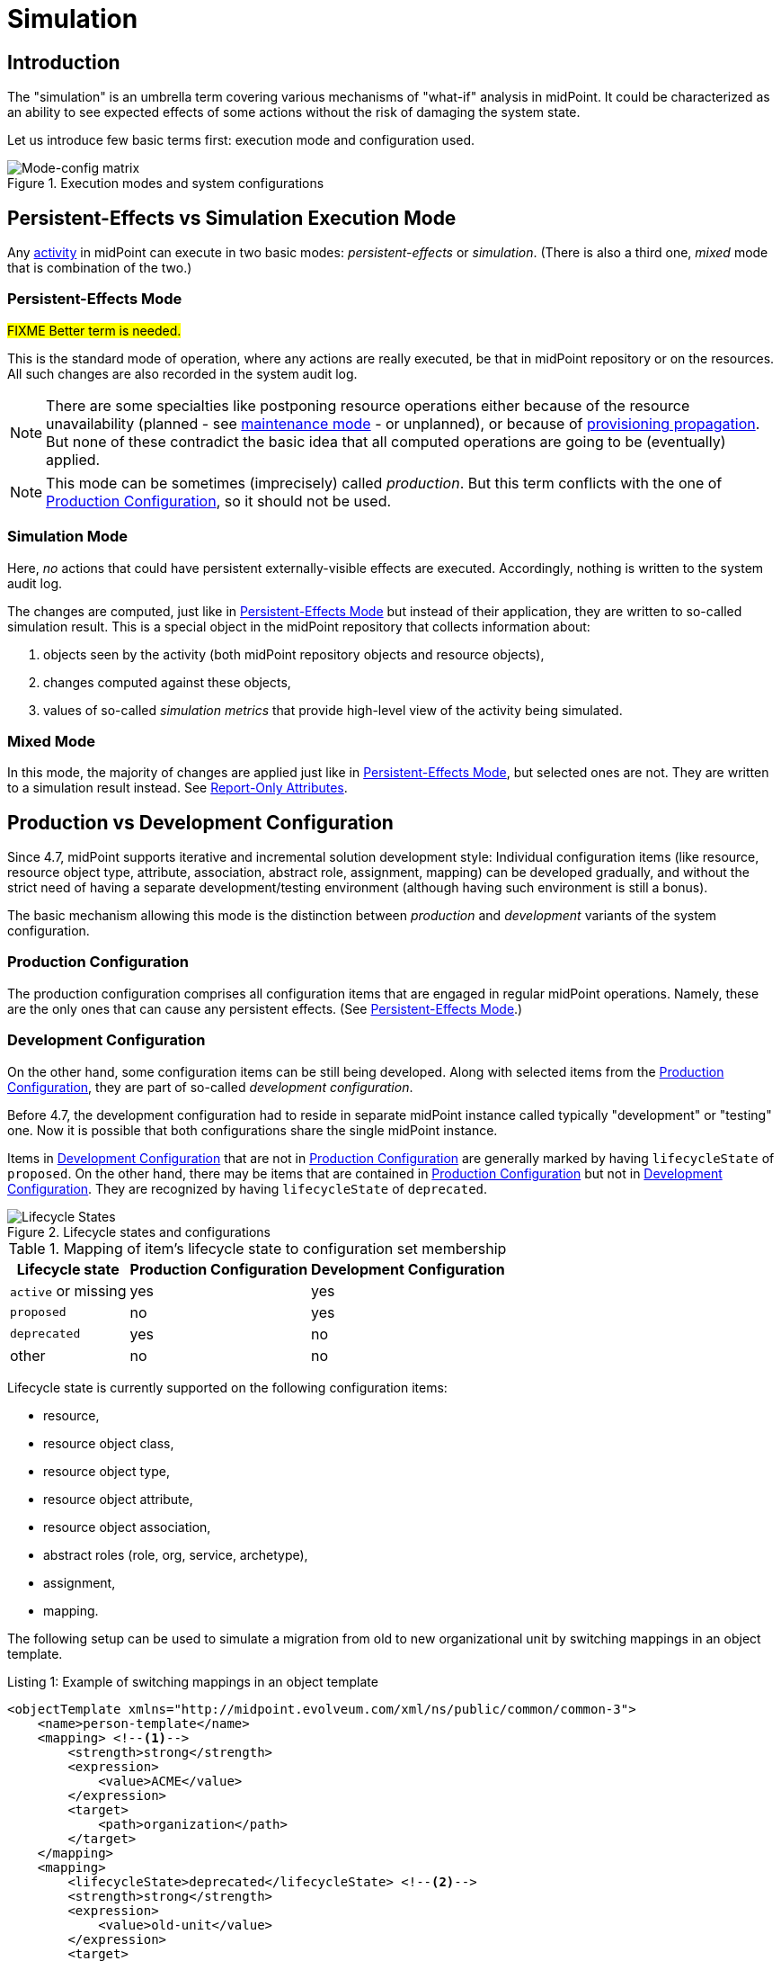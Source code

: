 = Simulation
:page-toc: top
:page-since: "4.7"
:page-midpoint-feature: true
:page-alias: { "parent" : "/midpoint/features/current/" }
:page-upkeep-status: green

== Introduction

The "simulation" is an umbrella term covering various mechanisms of "what-if" analysis in midPoint.
It could be characterized as an ability to see expected effects of some actions without the risk of damaging the system state.

Let us introduce few basic terms first: execution mode and configuration used.

.Execution modes and system configurations
image::mode-config-matrix.drawio.png[Mode-config matrix]

== Persistent-Effects vs Simulation Execution Mode

Any xref:/midpoint/reference/tasks/activities/[activity] in midPoint can execute in two basic modes: _persistent-effects_ or _simulation_.
(There is also a third one, _mixed_ mode that is combination of the two.)

=== Persistent-Effects Mode

#FIXME Better term is needed.#

This is the standard mode of operation, where any actions are really executed, be that in midPoint repository or on the resources.
All such changes are also recorded in the system audit log.

NOTE: There are some specialties like postponing resource operations either because of the resource unavailability (planned - see xref:/midpoint/reference/resources/maintenance-state/[maintenance mode] - or unplanned), or because of xref:/midpoint/reference/resources/propagation/[provisioning propagation].
But none of these contradict the basic idea that all computed operations are going to be (eventually) applied.

NOTE: This mode can be sometimes (imprecisely) called _production_.
But this term conflicts with the one of <<Production Configuration>>, so it should not be used.

=== Simulation Mode

Here, _no_ actions that could have persistent externally-visible effects are executed.
Accordingly, nothing is written to the system audit log.

The changes are computed, just like in <<Persistent-Effects Mode>> but instead of their application, they are written to so-called simulation result.
This is a special object in the midPoint repository that collects information about:

. objects seen by the activity (both midPoint repository objects and resource objects),
. changes computed against these objects,
. values of so-called _simulation metrics_ that provide high-level view of the activity being simulated.

=== Mixed Mode

In this mode, the majority of changes are applied just like in <<Persistent-Effects Mode>>, but selected ones are not.
They are written to a simulation result instead.
See <<Report-Only Attributes>>.

== Production vs Development Configuration

Since 4.7, midPoint supports iterative and incremental solution development style:
Individual configuration items (like resource, resource object type, attribute, association, abstract role, assignment, mapping) can be developed gradually, and without the strict need of having a separate development/testing environment (although having such environment is still a bonus).

The basic mechanism allowing this mode is the distinction between _production_ and _development_ variants of the system configuration.

=== Production Configuration

The production configuration comprises all configuration items that are engaged in regular midPoint operations.
Namely, these are the only ones that can cause any persistent effects.
(See <<Persistent-Effects Mode>>.)

=== Development Configuration

On the other hand, some configuration items can be still being developed.
Along with selected items from the <<Production Configuration>>, they are part of so-called _development configuration_.

Before 4.7, the development configuration had to reside in separate midPoint instance called typically "development" or "testing" one.
Now it is possible that both configurations share the single midPoint instance.

Items in <<Development Configuration>> that are not in <<Production Configuration>> are generally marked by having `lifecycleState` of `proposed`.
On the other hand, there may be items that are contained in <<Production Configuration>> but not in <<Development Configuration>>.
They are recognized by having `lifecycleState` of `deprecated`.

.Lifecycle states and configurations
image::lifecycle-states.drawio.png[Lifecycle States]

.Mapping of item's lifecycle state to configuration set membership
[%autowidth]
[%header]
|===
| Lifecycle state | Production Configuration | Development Configuration
| `active` or missing | yes | yes
| `proposed` | no | yes
| `deprecated` | yes | no
| other | no | no
|===

Lifecycle state is currently supported on the following configuration items:

- resource,
- resource object class,
- resource object type,
- resource object attribute,
- resource object association,
- abstract roles (role, org, service, archetype),
- assignment,
- mapping.

The following setup can be used to simulate a migration from old to new organizational unit by switching mappings in an object template.

.Listing 1: Example of switching mappings in an object template
[source,xml]
----
<objectTemplate xmlns="http://midpoint.evolveum.com/xml/ns/public/common/common-3">
    <name>person-template</name>
    <mapping> <!--1-->
        <strength>strong</strength>
        <expression>
            <value>ACME</value>
        </expression>
        <target>
            <path>organization</path>
        </target>
    </mapping>
    <mapping>
        <lifecycleState>deprecated</lifecycleState> <!--2-->
        <strength>strong</strength>
        <expression>
            <value>old-unit</value>
        </expression>
        <target>
            <path>organizationalUnit</path>
        </target>
    </mapping>
    <mapping>
        <lifecycleState>proposed</lifecycleState> <!--3-->
        <strength>strong</strength>
        <expression>
            <value>new-unit</value>
        </expression>
        <target>
            <path>organizationalUnit</path>
        </target>
    </mapping>
</objectTemplate>
----
<1> No explicit lifecycle state means "active".
Hence, this mapping is part of both production and development configurations.
<2> The `deprecated` state means that this mapping belongs only to the production configuration.
<3> The `proposed` state means that this mapping belongs only to the development configuration.

The third mapping can be seen as a replacement of the second one in the development configuration.
Hence, when you run a persistent-effect activity (or a simulation one using production configuration), users get assigned to `old-unit`.
But when running a simulation using development configuration, the users are assigned to `new-unit` instead.

=== Report-Only Attributes

There is an experimental feature that allows to run <<Mixed Mode>> activities.
Selected resource object attributes can be marked as _report-only_.
They can belong to either <<Production Configuration>> or <<Development Configuration>> (or both).
When set up, they have the following effect - if visible by the respective activity:

. In <<Persistent-Effects Mode>> they are ignored. Any changes computed for them are lost.
. In <<Mixed Mode>>, all changes computed for them are written to the simulation result.
They are the only information in the result, as all other changes are executed normally, and written to the system audit log.
. In <<Simulation Mode>>, all changes computed for them are written to the simulation result, along with all the other changes.
In other words, the setting report-only mode has _no effects_ if the whole activity runs in the simulation mode.

Resource attribute is put into report-only mode by setting the experimental property `changeApplicationMode` on it to the value of `report`.

WARNING: If there is a further dependency on the attribute, i.e. an inbound mapping, the effects can be unexpected.
The mapping will get applied, and the results will be applied in the normal way.
Hence, for such cases, it is advisable to avoid inbound mappings, or if that cannot be done, put them out of production configuration by setting `lifecycleState` appropriately.

== Execution Mode vs Configuration

Not all parts of midPoint configuration are usable with each execution mode, as described in Figure 1 above.

. The <<Persistent-Effects Mode>> "sees" only the <<Production Configuration>>.
(Otherwise, data inconsistencies would quickly build up.)
. The <<Simulation Mode>> can be defined that it either sees <<Production Configuration>> or <<Development Configuration>>.

As the <<Mixed Mode>> is basically the "persistent-effects" mode, it uses the production configuration with special treatment of the report-only attributes.
